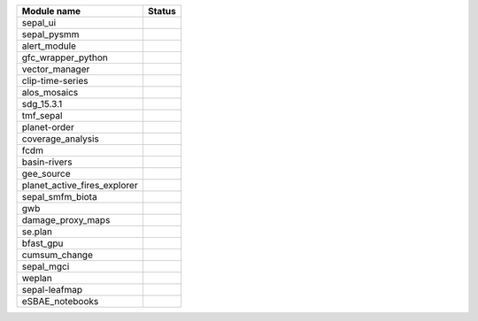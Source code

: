 +-----------------------------+------------------------------------------------------------------------------------------------------+
| Module name                 | Status                                                                                               |
+=============================+======================================================================================================+
| sepal_ui                    | .. image:: https://github.com/openforis/sepal_ui/actions/workflows/unit.yml/badge.svg                |
|                             |    :target: https://github.com/openforis/sepal_ui/actions/workflows/unit.yml                         |
|                             |    :alt: build                                                                                       |
+-----------------------------+------------------------------------------------------------------------------------------------------+
| sepal_pysmm                 | .. image:: https://github.com/sepal-contrib/sepal_pysmm/actions/workflows/unit.yaml/badge.svg        |
|                             |    :target: https://github.com/sepal-contrib/sepal_pysmm/actions/workflows/unit.yaml                 |
|                             |    :alt: build                                                                                       |
+-----------------------------+------------------------------------------------------------------------------------------------------+
| alert_module                | .. image:: https://github.com/sepal-contrib/alert_module/actions/workflows/unit.yaml/badge.svg       |
|                             |    :target: https://github.com/sepal-contrib/alert_module/actions/workflows/unit.yaml                |
|                             |    :alt: build                                                                                       |
+-----------------------------+------------------------------------------------------------------------------------------------------+
| gfc_wrapper_python          | .. image:: https://github.com/sepal-contrib/gfc_wrapper_python/actions/workflows/unit.yaml/badge.svg |
|                             |    :target: https://github.com/sepal-contrib/gfc_wrapper_python/actions/workflows/unit.yaml          |
|                             |    :alt: build                                                                                       |
+-----------------------------+------------------------------------------------------------------------------------------------------+
| vector_manager              | .. image:: https://github.com/sepal-contrib/vector_manager/actions/workflows/unit.yaml/badge.svg     |
|                             |    :target: https://github.com/sepal-contrib/vector_manager/actions/workflows/unit.yaml              |
|                             |    :alt: build                                                                                       |
+-----------------------------+------------------------------------------------------------------------------------------------------+
| clip-time-series            | .. image:: https://github.com/sepal-contrib/clip-time-series/actions/workflows/unit.yaml/badge.svg   |
|                             |    :target: https://github.com/sepal-contrib/clip-time-series/actions/workflows/unit.yaml            |
|                             |    :alt: build                                                                                       |
+-----------------------------+------------------------------------------------------------------------------------------------------+
| alos_mosaics                | .. image:: https://github.com/sepal-contrib/alos_mosaics/actions/workflows/unit.yaml/badge.svg       |
|                             |    :target: https://github.com/sepal-contrib/alos_mosaics/actions/workflows/unit.yaml                |
|                             |    :alt: build                                                                                       |
+-----------------------------+------------------------------------------------------------------------------------------------------+
| sdg_15.3.1                  | .. image:: https://github.com/sepal-contrib/sdg_15.3.1/actions/workflows/unit.yaml/badge.svg         |
|                             |    :target: https://github.com/sepal-contrib/sdg_15.3.1/actions/workflows/unit.yaml                  |
|                             |    :alt: build                                                                                       |
+-----------------------------+------------------------------------------------------------------------------------------------------+
| tmf_sepal                   | .. image:: https://github.com/sepal-contrib/tmf_sepal/actions/workflows/unit.yaml/badge.svg          |
|                             |    :target: https://github.com/sepal-contrib/tmf_sepal/actions/workflows/unit.yaml                   |
|                             |    :alt: build                                                                                       |
+-----------------------------+------------------------------------------------------------------------------------------------------+
| planet-order                | .. image:: https://github.com/sepal-contrib/planet-order/actions/workflows/unit.yaml/badge.svg       |
|                             |    :target: https://github.com/sepal-contrib/planet-order/actions/workflows/unit.yaml                |
|                             |    :alt: build                                                                                       |
+-----------------------------+------------------------------------------------------------------------------------------------------+
| coverage_analysis           | .. image:: https://github.com/sepal-contrib/coverage_analysis/actions/workflows/unit.yaml/badge.svg  |
|                             |    :target: https://github.com/sepal-contrib/coverage_analysis/actions/workflows/unit.yaml           |
|                             |    :alt: build                                                                                       |
+-----------------------------+------------------------------------------------------------------------------------------------------+
| fcdm                        | .. image:: https://github.com/sepal-contrib/fcdm/actions/workflows/unit.yaml/badge.svg               |
|                             |    :target: https://github.com/sepal-contrib/fcdm/actions/workflows/unit.yaml                        |
|                             |    :alt: build                                                                                       |
+-----------------------------+------------------------------------------------------------------------------------------------------+
| basin-rivers                | .. image:: https://github.com/sepal-contrib/basin-rivers/actions/workflows/unit.yaml/badge.svg       |
|                             |    :target: https://github.com/sepal-contrib/basin-rivers/actions/workflows/unit.yaml                |
|                             |    :alt: build                                                                                       |
+-----------------------------+------------------------------------------------------------------------------------------------------+
| gee_source                  | .. image:: https://github.com/sepal-contrib/gee_source/actions/workflows/unit.yaml/badge.svg         |
|                             |    :target: https://github.com/sepal-contrib/gee_source/actions/workflows/unit.yaml                  |
|                             |    :alt: build                                                                                       |
+-----------------------------+------------------------------------------------------------------------------------------------------+
| planet_active_fires_explorer| .. image:: https://github.com/sepal-contrib/planet_active_fires_explorer/actions/workflows/unit.yaml |
|                             |    :target: https://github.com/sepal-contrib/planet_active_fires_explorer/actions/workflows/unit.yaml|
|                             |    :alt: build                                                                                       |
+-----------------------------+------------------------------------------------------------------------------------------------------+
| sepal_smfm_biota            | .. image:: https://github.com/sepal-contrib/sepal_smfm_biota/actions/workflows/unit.yaml/badge.svg   |
|                             |    :target: https://github.com/sepal-contrib/sepal_smfm_biota/actions/workflows/unit.yaml            |
|                             |    :alt: build                                                                                       |
+-----------------------------+------------------------------------------------------------------------------------------------------+
| gwb                         | .. image:: https://github.com/sepal-contrib/gwb/actions/workflows/unit.yaml/badge.svg                |
|                             |    :target: https://github.com/sepal-contrib/gwb/actions/workflows/unit.yaml                         |
|                             |    :alt: build                                                                                       |
+-----------------------------+------------------------------------------------------------------------------------------------------+
| damage_proxy_maps           | .. image:: https://github.com/sepal-contrib/damage_proxy_maps/actions/workflows/unit.yaml/badge.svg  |
|                             |    :target: https://github.com/sepal-contrib/damage_proxy_maps/actions/workflows/unit.yaml           |
|                             |    :alt: build                                                                                       |
+-----------------------------+------------------------------------------------------------------------------------------------------+
| se.plan                     | .. image:: https://github.com/sepal-contrib/se.plan/actions/workflows/unit.yaml/badge.svg            |
|                             |    :target: https://github.com/sepal-contrib/se.plan/actions/workflows/unit.yaml                     |
|                             |    :alt: build                                                                                       |
+-----------------------------+------------------------------------------------------------------------------------------------------+
| bfast_gpu                   | .. image:: https://github.com/sepal-contrib/bfast_gpu/actions/workflows/unit.yaml/badge.svg          |
|                             |    :target: https://github.com/sepal-contrib/bfast_gpu/actions/workflows/unit.yaml                   |
|                             |    :alt: build                                                                                       |
+-----------------------------+------------------------------------------------------------------------------------------------------+
| cumsum_change               | .. image:: https://github.com/sepal-contrib/cumsum_change/actions/workflows/unit.yaml/badge.svg      |
|                             |    :target: https://github.com/sepal-contrib/cumsum_change/actions/workflows/unit.yaml               |
|                             |    :alt: build                                                                                       |
+-----------------------------+------------------------------------------------------------------------------------------------------+
| sepal_mgci                  | .. image:: https://github.com/sepal-contrib/sepal_mgci/actions/workflows/unit.yaml/badge.svg         |
|                             |    :target: https://github.com/sepal-contrib/sepal_mgci/actions/workflows/unit.yaml                  |
|                             |    :alt: build                                                                                       |
+-----------------------------+------------------------------------------------------------------------------------------------------+
| weplan                      | .. image:: https://github.com/sepal-contrib/weplan/actions/workflows/unit.yaml/badge.svg             |
|                             |    :target: https://github.com/sepal-contrib/weplan/actions/workflows/unit.yaml                      |
|                             |    :alt: build                                                                                       |
+-----------------------------+------------------------------------------------------------------------------------------------------+
| sepal-leafmap               | .. image:: https://github.com/sepal-contrib/sepal-leafmap/actions/workflows/unit.yaml/badge.svg      |
|                             |    :target: https://github.com/sepal-contrib/sepal-leafmap/actions/workflows/unit.yaml               |
|                             |    :alt: build                                                                                       |
+-----------------------------+------------------------------------------------------------------------------------------------------+
| eSBAE_notebooks             | .. image:: https://github.com/sepal-contrib/eSBAE_notebooks/actions/workflows/unit.yaml/badge.svg    |
|                             |    :target: https://github.com/sepal-contrib/eSBAE_notebooks/actions/workflows/unit.yaml             |
|                             |    :alt: build                                                                                       |
+-----------------------------+------------------------------------------------------------------------------------------------------+
